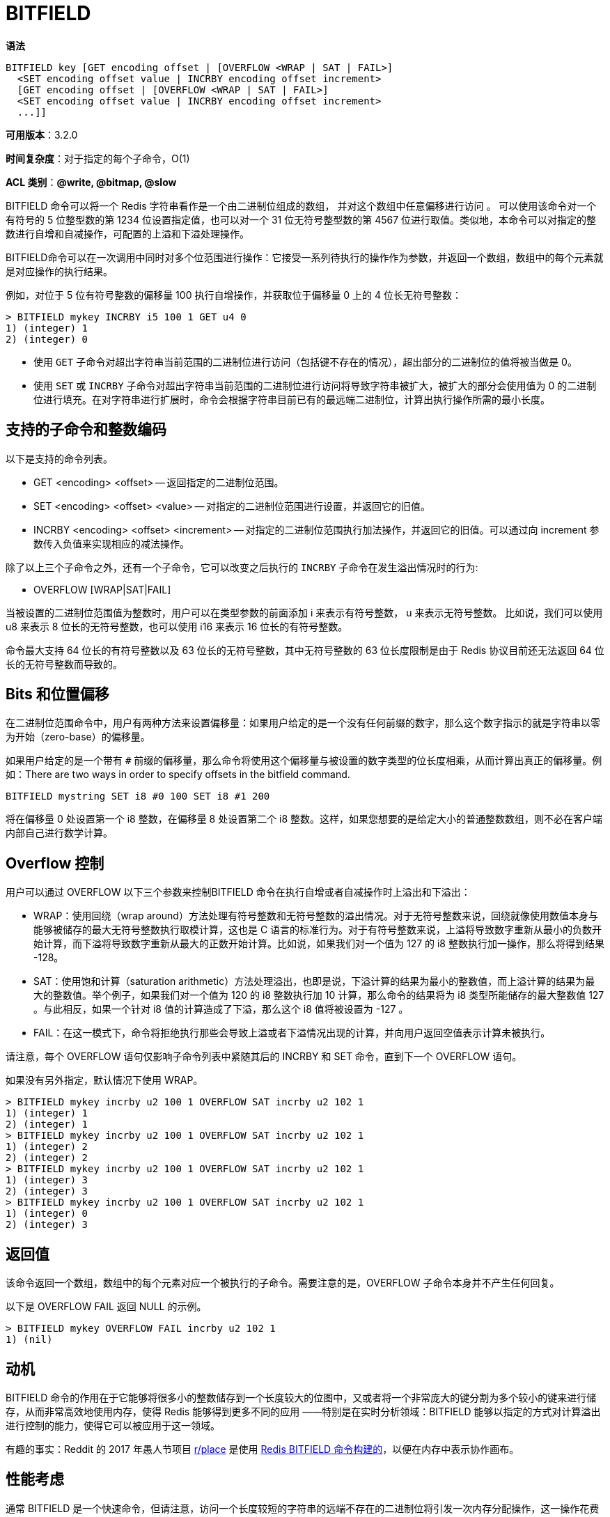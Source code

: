 = BITFIELD

**语法**

[source,text]
----
BITFIELD key [GET encoding offset | [OVERFLOW <WRAP | SAT | FAIL>]
  <SET encoding offset value | INCRBY encoding offset increment>
  [GET encoding offset | [OVERFLOW <WRAP | SAT | FAIL>]
  <SET encoding offset value | INCRBY encoding offset increment>
  ...]]
----

**可用版本**：3.2.0

**时间复杂度**：对于指定的每个子命令，O(1)

**ACL 类别**：**@write, @bitmap, @slow**

BITFIELD 命令可以将一个 Redis 字符串看作是一个由二进制位组成的数组， 并对这个数组中任意偏移进行访问 。 可以使用该命令对一个有符号的 5 位整型数的第 1234 位设置指定值，也可以对一个 31 位无符号整型数的第 4567 位进行取值。类似地，本命令可以对指定的整数进行自增和自减操作，可配置的上溢和下溢处理操作。

BITFIELD命令可以在一次调用中同时对多个位范围进行操作：它接受一系列待执行的操作作为参数，并返回一个数组，数组中的每个元素就是对应操作的执行结果。

例如，对位于 5 位有符号整数的偏移量 100 执行自增操作，并获取位于偏移量 0 上的 4 位长无符号整数：

[source,text]
----
> BITFIELD mykey INCRBY i5 100 1 GET u4 0
1) (integer) 1
2) (integer) 0
----

[[NOTE]]
====
* 使用 `GET` 子命令对超出字符串当前范围的二进制位进行访问（包括键不存在的情况），超出部分的二进制位的值将被当做是 0。
* 使用 `SET` 或 `INCRBY` 子命令对超出字符串当前范围的二进制位进行访问将导致字符串被扩大，被扩大的部分会使用值为 0 的二进制位进行填充。在对字符串进行扩展时，命令会根据字符串目前已有的最远端二进制位，计算出执行操作所需的最小长度。
====

== 支持的子命令和整数编码

以下是支持的命令列表。

* GET <encoding> <offset> -- 返回指定的二进制位范围。
* SET <encoding> <offset> <value> -- 对指定的二进制位范围进行设置，并返回它的旧值。
* INCRBY <encoding> <offset> <increment> -- 对指定的二进制位范围执行加法操作，并返回它的旧值。可以通过向 increment 参数传入负值来实现相应的减法操作。

除了以上三个子命令之外，还有一个子命令，它可以改变之后执行的 `INCRBY` 子命令在发生溢出情况时的行为:

* OVERFLOW [WRAP|SAT|FAIL]

当被设置的二进制位范围值为整数时，用户可以在类型参数的前面添加 i 来表示有符号整数， u 来表示无符号整数。 比如说，我们可以使用 u8 来表示 8 位长的无符号整数，也可以使用 i16 来表示 16 位长的有符号整数。

命令最大支持 64 位长的有符号整数以及 63 位长的无符号整数，其中无符号整数的 63 位长度限制是由于 Redis 协议目前还无法返回 64 位长的无符号整数而导致的。

== Bits 和位置偏移

在二进制位范围命令中，用户有两种方法来设置偏移量：如果用户给定的是一个没有任何前缀的数字，那么这个数字指示的就是字符串以零为开始（zero-base）的偏移量。

如果用户给定的是一个带有 `#` 前缀的偏移量，那么命令将使用这个偏移量与被设置的数字类型的位长度相乘，从而计算出真正的偏移量。例如：There are two ways in order to specify offsets in the bitfield command.

[source,text]
----
BITFIELD mystring SET i8 #0 100 SET i8 #1 200
----

将在偏移量 0 处设置第一个 i8 整数，在偏移量 8 处设置第二个 i8 整数。这样，如果您想要的是给定大小的普通整数数组，则不必在客户端内部自己进行数学计算。

== Overflow 控制

用户可以通过 OVERFLOW 以下三个参数来控制BITFIELD 命令在执行自增或者自减操作时上溢出和下溢出：

* WRAP：使用回绕（wrap around）方法处理有符号整数和无符号整数的溢出情况。对于无符号整数来说，回绕就像使用数值本身与能够被储存的最大无符号整数执行取模计算，这也是 C 语言的标准行为。对于有符号整数来说，上溢将导致数字重新从最小的负数开始计算，而下溢将导致数字重新从最大的正数开始计算。比如说，如果我们对一个值为 127 的 i8 整数执行加一操作，那么将得到结果 -128。
* SAT：使用饱和计算（saturation arithmetic）方法处理溢出，也即是说，下溢计算的结果为最小的整数值，而上溢计算的结果为最大的整数值。举个例子，如果我们对一个值为 120 的 i8 整数执行加 10 计算，那么命令的结果将为 i8 类型所能储存的最大整数值 127 。与此相反，如果一个针对 i8 值的计算造成了下溢，那么这个 i8 值将被设置为 -127 。
* FAIL：在这一模式下，命令将拒绝执行那些会导致上溢或者下溢情况出现的计算，并向用户返回空值表示计算未被执行。

请注意，每个 OVERFLOW 语句仅影响子命令列表中紧随其后的 INCRBY 和 SET 命令，直到下一个 OVERFLOW 语句。

如果没有另外指定，默认情况下使用 WRAP。

[source,text]
----
> BITFIELD mykey incrby u2 100 1 OVERFLOW SAT incrby u2 102 1
1) (integer) 1
2) (integer) 1
> BITFIELD mykey incrby u2 100 1 OVERFLOW SAT incrby u2 102 1
1) (integer) 2
2) (integer) 2
> BITFIELD mykey incrby u2 100 1 OVERFLOW SAT incrby u2 102 1
1) (integer) 3
2) (integer) 3
> BITFIELD mykey incrby u2 100 1 OVERFLOW SAT incrby u2 102 1
1) (integer) 0
2) (integer) 3
----

== 返回值

该命令返回一个数组，数组中的每个元素对应一个被执行的子命令。需要注意的是，OVERFLOW 子命令本身并不产生任何回复。

以下是 OVERFLOW FAIL 返回 NULL 的示例。

[source,text]
----
> BITFIELD mykey OVERFLOW FAIL incrby u2 102 1
1) (nil)
----

== 动机

BITFIELD 命令的作用在于它能够将很多小的整数储存到一个长度较大的位图中，又或者将一个非常庞大的键分割为多个较小的键来进行储存，从而非常高效地使用内存，使得 Redis 能够得到更多不同的应用 ——特别是在实时分析领域：BITFIELD 能够以指定的方式对计算溢出进行控制的能力，使得它可以被应用于这一领域。

有趣的事实：Reddit 的 2017 年愚人节项目 https://www.reddit.com/r/place/[r/place] 是使用 https://www.redditinc.com/blog/how-we-built-rplace/[Redis BITFIELD 命令构建的]，以便在内存中表示协作画布。

== 性能考虑

通常 BITFIELD 是一个快速命令，但请注意，访问一个长度较短的字符串的远端不存在的二进制位将引发一次内存分配操作，这一操作花费的时间可能会比命令访问已有的字符串花费的时间要长。

== 位顺序

BITFIELD 把位图第一个字节偏移量 0 上的二进制位看作是 most significant 位，以此类推。举个例子，如果我们对一个已经预先被全部设置为 0 的位图进行设置，将它在偏移量 7 的值设置为 5 位无符号整数值 23 （二进制位为 10111 ），那么命令将生产出以下这个位图表示：

[source,text]
----
+--------+--------+
|00000001|01110000|
+--------+--------+
----

当偏移量和整数长度与字节边界进行对齐时，BITFIELD 表示二进制位的方式跟大端表示法（big endian）一致，但是在没有对齐的情况下，理解这些二进制位是如何进行排列也是非常重要的。
